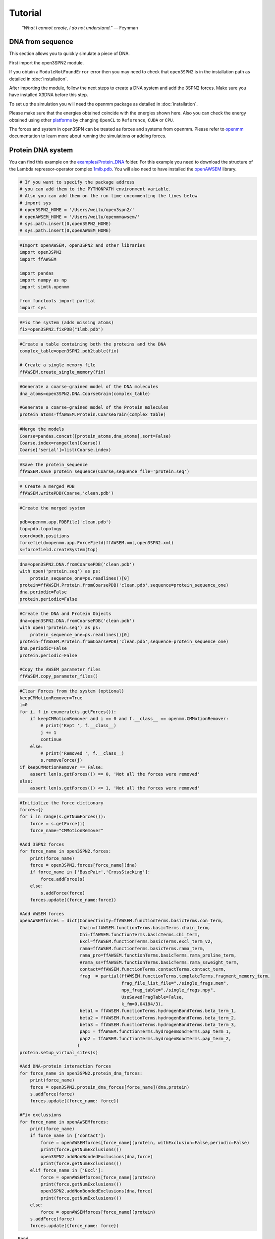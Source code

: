 Tutorial
================================================

    .. index:: single: Feynman
    
    *“What I cannot create, I do not understand.”* — Feynman
    
DNA from sequence
------------------

This section allows you to quickly simulate a piece of DNA. 

First import the open3SPN2 module.

.. testcode::
    
    import open3SPN2

If you obtain a ``ModuleNotFoundError`` error then you may need to check that ``open3SPN2`` is in the installation path as detailed in :doc:`installation`.

After importing the module, follow the next steps to create a DNA system and add the 3SPN2 forces.
Make sure you have installed X3DNA before this step.

.. testsetup:: *

    import open3SPN2

.. testcode::
    
    # Initialize the DNA from a sequence.
    # DNA type can be changed to 'A' or 'B'
    
    seq='ATACAAAGGTGCGAGGTTTCTATGCTCCCACG'
    dna=open3SPN2.DNA.fromSequence(seq,dna_type='B_curved')
    
    # Compute the topology for the DNA structure.
    # Since the dna was generated from the sequence using X3DNA,
    # it is not necesary to recompute the geometry.
    
    dna.computeTopology(template_from_X3DNA=False)
    
    # Create the system.
    # To set periodic boundary conditions (periodicBox=[50,50,50]).
    # The periodic box size is in nanometers.
    dna.periodic=False
    s=open3SPN2.System(dna, periodicBox=None)
    
    #Add 3SPN2 forces
    s.add3SPN2forces(verbose=True)

.. testoutput::
    
    Bond
    Angle
    Stacking
    Dihedral
    BasePair
    CrossStacking
    Exclusion
    Electrostatics

To set up the simulation you will need the openmm package as detailed in :doc:`installation`.

.. testcode::

    import openmm
    import openmm.app
    import simtk.unit
    import sys
    import numpy as np
    
    #Initialize Molecular Dynamics simulations
    s.initializeMD(temperature=300 * simtk.unit.kelvin,platform_name='OpenCL')
    simulation=s.simulation
    
    #Set initial positions
    simulation.context.setPositions(s.coord.getPositions())
    
    energy_unit=openmm.unit.kilojoule_per_mole
    #Total energy
    state = simulation.context.getState(getEnergy=True)
    energy = state.getPotentialEnergy().value_in_unit(energy_unit)
    print('TotalEnergy',round(energy,6),energy_unit.get_symbol())
    
    #Detailed energy
    energies = {}
    for force_name, force in s.forces.items():
        group=force.getForceGroup()
        state = simulation.context.getState(getEnergy=True, groups=2**group)
        energies[force_name] =state.getPotentialEnergy().value_in_unit(energy_unit)

    for force_name in s.forces.keys():
        print(force_name, round(energies[force_name],6),energy_unit.get_symbol())

.. testoutput::
    
    TotalEnergy -2046.579102 kJ/mol
    Bond 2.1e-05 kJ/mol
    Angle 0.001745 kJ/mol
    Stacking -596.408569 kJ/mol
    Dihedral -839.999756 kJ/mol
    BasePair -518.252075 kJ/mol
    CrossStacking -135.335464 kJ/mol
    Exclusion 0.11901 kJ/mol
    Electrostatics 43.296059 kJ/mol

Please make sure that the energies obtained coincide with the energies shown here. Also you can check the energy obtained using other platforms_ by changing ``OpenCL`` to ``Reference``, ``CUDA`` or ``CPU``. 

.. testcode::
    
    #Add simulation reporters
    dcd_reporter=openmm.app.DCDReporter(f'output.dcd', 1000)
    energy_reporter=openmm.app.StateDataReporter(sys.stdout, 1000, step=True,time=True,
                                                       potentialEnergy=True, temperature=True)
    simulation.reporters.append(dcd_reporter)
    simulation.reporters.append(energy_reporter)

    #Run simulation
    simulation.step(10000)

.. testoutput::
    
    #"Step","Time (ps)","Potential Energy (kJ/mole)","Temperature (K)"
    1000,2.0000000000000013,-1651.121826171875,304.6066812070446
    2000,3.999999999999781,-1646.61328125,309.5945230237376
    3000,5.999999999999561,-1661.6788330078125,318.46432160647703
    4000,7.999999999999341,-1676.956298828125,268.04874840144447
    5000,10.000000000000009,-1629.8892822265625,271.8654648104738
    6000,12.000000000000677,-1622.474853515625,312.1083112301662
    7000,14.000000000001345,-1704.033203125,283.5259033832464
    8000,16.00000000000201,-1608.751708984375,281.82371603990293
    9000,18.000000000000902,-1623.486572265625,283.86225823944585
    10000,19.999999999999794,-1671.9105224609375,296.18167366285144

The forces and system in open3SPN can be treated as forces and systems from openmm. Please refer to openmm_ documentation to learn more about running the simulations or adding forces.

.. DNA from atomistic PDB
.. ----------------------


Protein DNA system
------------------
You can find this example on the `examples/Protein_DNA <https://github.com/cabb99/open3spn2/tree/master/examples/Protein_DNA>`_ folder. For this example you need to download the structure of the Lambda repressor-operator complex `1mlb.pdb <https://www.rcsb.org/structure/1LMB>`_. You will also need to have installed the `openAWSEM <https://github.com/npschafer/openawsem>`_ library.

.. code:: ipython3

    # If you want to specify the package address
    # you can add them to the PYTHONPATH environment variable.
    # Also you can add them on the run time uncommenting the lines below
    # import sys
    # open3SPN2_HOME = '/Users/weilu/open3spn2/'
    # openAWSEM_HOME = '/Users/weilu/openmmawsem/'
    # sys.path.insert(0,open3SPN2_HOME)
    # sys.path.insert(0,openAWSEM_HOME)

.. code:: ipython3

    #Import openAWSEM, open3SPN2 and other libraries
    import open3SPN2
    import ffAWSEM

    import pandas
    import numpy as np
    import simtk.openmm

    from functools import partial
    import sys

.. code:: ipython3

    #Fix the system (adds missing atoms)
    fix=open3SPN2.fixPDB("1lmb.pdb")

.. code:: ipython3

    #Create a table containing both the proteins and the DNA
    complex_table=open3SPN2.pdb2table(fix)

    # Create a single memory file
    ffAWSEM.create_single_memory(fix)

.. code:: ipython3

    #Generate a coarse-grained model of the DNA molecules
    dna_atoms=open3SPN2.DNA.CoarseGrain(complex_table)

    #Generate a coarse-grained model of the Protein molecules
    protein_atoms=ffAWSEM.Protein.CoarseGrain(complex_table)

.. code:: ipython3

    #Merge the models
    Coarse=pandas.concat([protein_atoms,dna_atoms],sort=False)
    Coarse.index=range(len(Coarse))
    Coarse['serial']=list(Coarse.index)

.. code:: ipython3

    #Save the protein_sequence
    ffAWSEM.save_protein_sequence(Coarse,sequence_file='protein.seq')

.. code:: ipython3

    # Create a merged PDB
    ffAWSEM.writePDB(Coarse,'clean.pdb')

.. code:: ipython3

    #Create the merged system

    pdb=openmm.app.PDBFile('clean.pdb')
    top=pdb.topology
    coord=pdb.positions
    forcefield=openmm.app.ForceField(ffAWSEM.xml,open3SPN2.xml)
    s=forcefield.createSystem(top)

.. code:: ipython3

    dna=open3SPN2.DNA.fromCoarsePDB('clean.pdb')
    with open('protein.seq') as ps:
        protein_sequence_one=ps.readlines()[0]
    protein=ffAWSEM.Protein.fromCoarsePDB('clean.pdb',sequence=protein_sequence_one)
    dna.periodic=False
    protein.periodic=False

.. code:: ipython3

    #Create the DNA and Protein Objects
    dna=open3SPN2.DNA.fromCoarsePDB('clean.pdb')
    with open('protein.seq') as ps:
        protein_sequence_one=ps.readlines()[0]
    protein=ffAWSEM.Protein.fromCoarsePDB('clean.pdb',sequence=protein_sequence_one)
    dna.periodic=False
    protein.periodic=False

    #Copy the AWSEM parameter files
    ffAWSEM.copy_parameter_files()

.. code:: ipython3

    #Clear Forces from the system (optional)
    keepCMMotionRemover=True
    j=0
    for i, f in enumerate(s.getForces()):
        if keepCMMotionRemover and i == 0 and f.__class__ == openmm.CMMotionRemover:
            # print('Kept ', f.__class__)
            j += 1
            continue
        else:
            # print('Removed ', f.__class__)
            s.removeForce(j)
    if keepCMMotionRemover == False:
        assert len(s.getForces()) == 0, 'Not all the forces were removed'
    else:
        assert len(s.getForces()) <= 1, 'Not all the forces were removed'

.. code:: ipython3

    #Initialize the force dictionary
    forces={}
    for i in range(s.getNumForces()):
        force = s.getForce(i)
        force_name="CMMotionRemover"

    #Add 3SPN2 forces
    for force_name in open3SPN2.forces:
        print(force_name)
        force = open3SPN2.forces[force_name](dna)
        if force_name in ['BasePair','CrossStacking']:
            force.addForce(s)
        else:
            s.addForce(force)
        forces.update({force_name:force})

    #Add AWSEM forces
    openAWSEMforces = dict(Connectivity=ffAWSEM.functionTerms.basicTerms.con_term,
                           Chain=ffAWSEM.functionTerms.basicTerms.chain_term,
                           Chi=ffAWSEM.functionTerms.basicTerms.chi_term,
                           Excl=ffAWSEM.functionTerms.basicTerms.excl_term_v2,
                           rama=ffAWSEM.functionTerms.basicTerms.rama_term,
                           rama_pro=ffAWSEM.functionTerms.basicTerms.rama_proline_term,
                           #rama_ss=ffAWSEM.functionTerms.basicTerms.rama_ssweight_term,
                           contact=ffAWSEM.functionTerms.contactTerms.contact_term,
                           frag  = partial(ffAWSEM.functionTerms.templateTerms.fragment_memory_term,
                                           frag_file_list_file="./single_frags.mem",
                                           npy_frag_table="./single_frags.npy",
                                           UseSavedFragTable=False,
                                           k_fm=0.04184/3),
                           beta1 = ffAWSEM.functionTerms.hydrogenBondTerms.beta_term_1,
                           beta2 = ffAWSEM.functionTerms.hydrogenBondTerms.beta_term_2,
                           beta3 = ffAWSEM.functionTerms.hydrogenBondTerms.beta_term_3,
                           pap1 = ffAWSEM.functionTerms.hydrogenBondTerms.pap_term_1,
                           pap2 = ffAWSEM.functionTerms.hydrogenBondTerms.pap_term_2,
                          )
    protein.setup_virtual_sites(s)

    #Add DNA-protein interaction forces
    for force_name in open3SPN2.protein_dna_forces:
        print(force_name)
        force = open3SPN2.protein_dna_forces[force_name](dna,protein)
        s.addForce(force)
        forces.update({force_name: force})

    #Fix exclussions
    for force_name in openAWSEMforces:
        print(force_name)
        if force_name in ['contact']:
            force = openAWSEMforces[force_name](protein, withExclusion=False,periodic=False)
            print(force.getNumExclusions())
            open3SPN2.addNonBondedExclusions(dna,force)
            print(force.getNumExclusions())
        elif force_name in ['Excl']:
            force = openAWSEMforces[force_name](protein)
            print(force.getNumExclusions())
            open3SPN2.addNonBondedExclusions(dna,force)
            print(force.getNumExclusions())
        else:
            force = openAWSEMforces[force_name](protein)
        s.addForce(force)
        forces.update({force_name: force})


.. parsed-literal::

    Bond
    Angle
    Stacking
    Dihedral
    BasePair
    CrossStacking
    Exclusion
    Electrostatics
    ExclusionProteinDNA
    ElectrostaticsProteinDNA
    Connectivity
    Chain
    Chi
    Excl
    1205
    1844
    rama
    rama_pro
    contact
    Number of atom:  1171 Number of residue:  179
    Contact cutoff  1.0 nm
    NonbondedMethod:  1
    0
    639
    frag
    Loading Fragment files(Gro files)
    Saving fragment table as npy file to speed up future calculation.
    All gro files information have been stored in the ./single_frags.npy.
    You might want to set the 'UseSavedFragTable'=True to speed up the loading next time.
    But be sure to remove the .npy file if you modify the .mem file. otherwise it will keep using the old frag memeory.
    beta1
    beta_1 term ON
    beta2
    beta_2 term ON
    beta3
    beta_3 term ON
    pap1
    pap_1 term ON
    No ssweight given, assume all zero
    pap2
    pap_2 term ON
    No ssweight given, assume all zero


Then set-up the simulation

.. code:: ipython3

    # Set up the simulation
    temperature=300 * openmm.unit.kelvin
    platform_name='OpenCL' #'Reference','CPU','CUDA', 'OpenCL'

    integrator = openmm.LangevinIntegrator(temperature, 1 / openmm.unit.picosecond, 2 * openmm.unit.femtoseconds)
    platform = openmm.Platform.getPlatformByName(platform_name)
    simulation = openmm.app.Simulation(top,s, integrator, platform)
    simulation.context.setPositions(coord)
    energy_unit=openmm.unit.kilojoule_per_mole
    state = simulation.context.getState(getEnergy=True)
    energy = state.getPotentialEnergy().value_in_unit(energy_unit)
    print(energy)


.. parsed-literal::

    -899.144763339983

.. code:: ipython3

    #Obtain total energy

    energy_unit=openmm.unit.kilojoule_per_mole
    state = simulation.context.getState(getEnergy=True)
    energy = state.getPotentialEnergy().value_in_unit(energy_unit)
    print('TotalEnergy',round(energy,6),energy_unit.get_symbol())

    #Obtain detailed energy

    energies = {}
    for force_name, force in forces.items():
        group=force.getForceGroup()
        state = simulation.context.getState(getEnergy=True, groups=2**group)
        energies[force_name] =state.getPotentialEnergy().value_in_unit(energy_unit)

    for force_name in forces.keys():
        print(force_name, round(energies[force_name],6),energy_unit.get_symbol())


.. parsed-literal::

    TotalEnergy -899.147583 kJ/mol
    Bond 327.558105 kJ/mol
    Angle 973.859009 kJ/mol
    Stacking 203.565979 kJ/mol
    Dihedral -385.277161 kJ/mol
    BasePair -284.232208 kJ/mol
    CrossStacking -47.586143 kJ/mol
    Exclusion 23.991552 kJ/mol
    Electrostatics 23.268274 kJ/mol
    ExclusionProteinDNA 296.033478 kJ/mol
    ElectrostaticsProteinDNA -10.459805 kJ/mol
    Connectivity 1899.296875 kJ/mol
    Chain 1899.296875 kJ/mol
    Chi 1899.296875 kJ/mol
    Excl 1899.296875 kJ/mol
    rama -1363.522705 kJ/mol
    rama_pro -1363.522705 kJ/mol
    contact -1041.547607 kJ/mol
    frag -1213.29834 kJ/mol
    beta1 -300.796692 kJ/mol
    beta2 -300.796692 kJ/mol
    beta3 -300.796692 kJ/mol
    pap1 0.0 kJ/mol
    pap2 0.0 kJ/mol


.. code:: ipython3

    #Add simulation reporters
    dcd_reporter=simtk.openmm.app.DCDReporter(f'output.dcd', 10000)
    energy_reporter=simtk.openmm.app.StateDataReporter(sys.stdout, 10000, step=True,time=True,
                                                       potentialEnergy=True, temperature=True)
    simulation.reporters.append(dcd_reporter)
    simulation.reporters.append(energy_reporter)

.. code:: ipython3

    #Run simulation
    simulation.minimizeEnergy()
    simulation.context.setVelocitiesToTemperature(temperature)
    simulation.step(100000)


.. parsed-literal::

    #"Step","Time (ps)","Potential Energy (kJ/mole)","Temperature (K)"
    1000,2.0000000000000013,-3507.7216796875,291.6758662031427
    2000,3.999999999999781,-3233.395751953125,299.73657773689456
    3000,5.999999999999561,-3472.61083984375,314.04882500167656
    4000,7.999999999999341,-3199.33251953125,309.8776608226663
    5000,10.000000000000009,-3275.126220703125,321.27214200690065
    6000,12.000000000000677,-3167.643798828125,295.1803751740272
    7000,14.000000000001345,-3187.2998046875,310.9197062404284
    8000,16.00000000000201,-3296.966064453125,305.38198987465074
    9000,18.000000000000902,-3182.54443359375,316.07187422798313
    10000,19.999999999999794,-3229.941650390625,309.6002450725328

.. code:: ipython3

    #Get the detailed energy after the simulation
    energies = {}
    for force_name, force in forces.items():
        group=force.getForceGroup()
        state = simulation.context.getState(getEnergy=True, groups=2**group)
        energies[force_name] =state.getPotentialEnergy().value_in_unit(energy_unit)

    for force_name in forces.keys():
        print(force_name, round(energies[force_name],6),energy_unit.get_symbol())


.. parsed-literal::

    Bond 102.787193 kJ/mol
    Angle 169.343231 kJ/mol
    Stacking -411.438232 kJ/mol
    Dihedral -452.744202 kJ/mol
    BasePair -242.723328 kJ/mol
    CrossStacking -48.275833 kJ/mol
    Exclusion 1.823019 kJ/mol
    Electrostatics 23.37781 kJ/mol
    ExclusionProteinDNA -6.992864 kJ/mol
    ElectrostaticsProteinDNA -10.225787 kJ/mol
    Connectivity 1487.126465 kJ/mol
    Chain 1487.126587 kJ/mol
    Chi 1487.126465 kJ/mol
    Excl 1487.126587 kJ/mol
    rama -1456.633789 kJ/mol
    rama_pro -1456.633789 kJ/mol
    contact -1326.107178 kJ/mol
    frag -922.991699 kJ/mol
    beta1 -136.266449 kJ/mol
    beta2 -136.266449 kJ/mol
    beta3 -136.266449 kJ/mol
    pap1 0.0 kJ/mol
    pap2 0.0 kJ/mol

.. _openmm: http://docs.openmm.org/latest/api-python/index.html
.. _platforms: http://docs.openmm.org/latest/api-python/generated/simtk.openmm.app.simulation.Simulation.html#simtk.openmm.app.simulation.Simulation.platform
